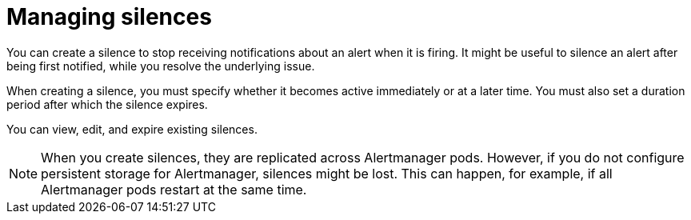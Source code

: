 // Module included in the following assemblies:
//
// * observability/monitoring/managing-alerts.adoc

:_mod-docs-content-type: CONCEPT
[id="managing-silences_{context}"]
= Managing silences

You can create a silence to stop receiving notifications about an alert when it is firing. It might be useful to silence an alert after being first notified, while you resolve the underlying issue.

When creating a silence, you must specify whether it becomes active immediately or at a later time. You must also set a duration period after which the silence expires.

You can view, edit, and expire existing silences.

[NOTE]
====
When you create silences, they are replicated across Alertmanager pods. However, if you do not configure persistent storage for Alertmanager, silences might be lost. This can happen, for example, if all Alertmanager pods restart at the same time.
====